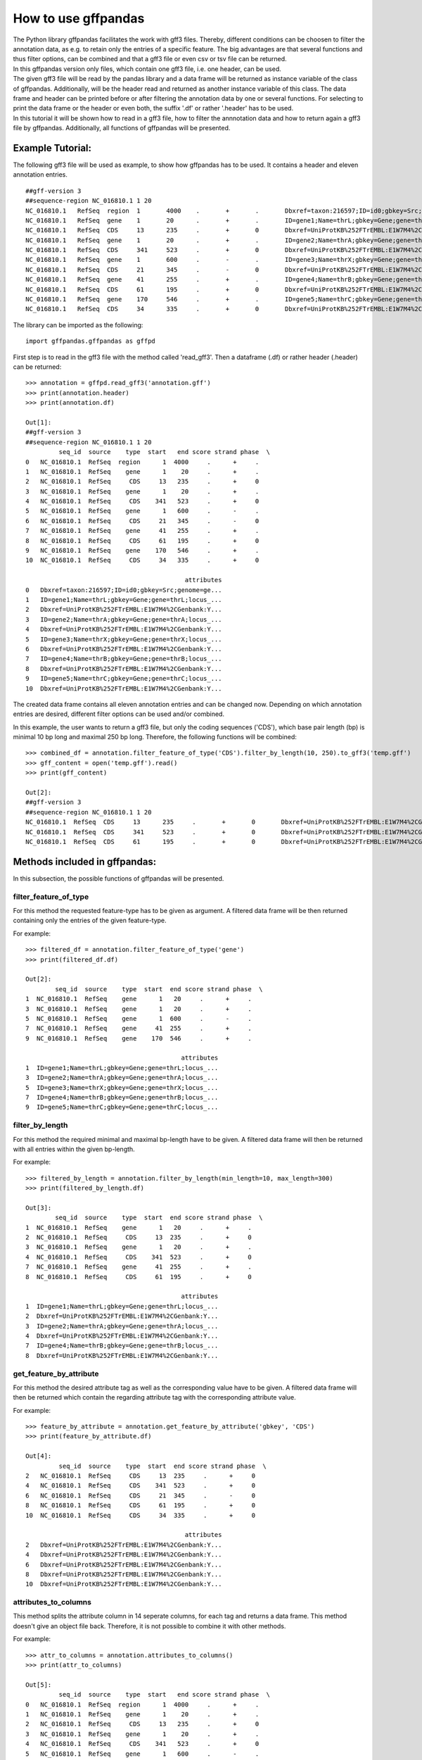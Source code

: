 How to use gffpandas
#####################

| The Python library gffpandas facilitates the work with gff3 files. Thereby, different conditions can be choosen to filter the annotation data, as e.g. to retain only the entries of a specific feature. The big advantages are that several functions and thus filter options, can be combined and that a gff3 file or even csv or tsv file can be returned.
| In this gffpandas version only files, which contain one gff3 file, i.e. one header, can be used.
| The given gff3 file will be read by the pandas library and a data frame will be returned as instance variable of the class of gffpandas. Additionally, will be the header read and returned as another instance variable of this class. The data frame and header can be printed before or after filtering the annotation data by one or several functions. For selecting to print the data frame or the header or even both, the suffix '.df' or rather '.header' has to be used.
| In this tutorial it will be shown how to read in a gff3 file, how to filter the annnotation data and how to return again a gff3 file by gffpandas. Additionally, all functions of gffpandas will be presented.


Example Tutorial:
*****************

The following gff3 file will be used as example, to show how gffpandas has to be used. It contains a header and eleven annotation entries.
::
  ##gff-version 3
  ##sequence-region NC_016810.1 1 20
  NC_016810.1	RefSeq	region	1	4000	.	+	.	Dbxref=taxon:216597;ID=id0;gbkey=Src;genome=genomic;mol_type=genomic DNA;serovar=Typhimurium;strain=SL1344
  NC_016810.1	RefSeq	gene	1	20	.	+	.	ID=gene1;Name=thrL;gbkey=Gene;gene=thrL;locus_tag=SL1344_0001
  NC_016810.1	RefSeq	CDS	13	235	.	+	0	Dbxref=UniProtKB%252FTrEMBL:E1W7M4%2CGenbank:YP_005179941.1;ID=cds0;Name=YP_005179941.1;Parent=gene1;gbkey=CDS;product=thr operon leader peptide;protein_id=YP_005179941.1;transl_table=11
  NC_016810.1	RefSeq	gene	1	20	.	+	.	ID=gene2;Name=thrA;gbkey=Gene;gene=thrA;locus_tag=SL1344_0002
  NC_016810.1	RefSeq	CDS	341	523	.	+	0	Dbxref=UniProtKB%252FTrEMBL:E1W7M4%2CGenbank:YP_005179941.1;ID=cds0;Name=YP_005179941.1;Parent=gene2;gbkey=CDS;product=thr operon leader peptide;protein_id=YP_005179941.1;transl_table=11
  NC_016810.1	RefSeq	gene	1	600	.	-	.	ID=gene3;Name=thrX;gbkey=Gene;gene=thrX;locus_tag=SL1344_0003
  NC_016810.1	RefSeq	CDS	21	345	.	-	0	Dbxref=UniProtKB%252FTrEMBL:E1W7M4%2CGenbank:YP_005179941.1;ID=cds0;Name=YP_005179941.1;Parent=gene3;gbkey=CDS;product=thr operon leader peptide;protein_id=YP_005179941.1;transl_table=11
  NC_016810.1	RefSeq	gene	41	255	.	+	.	ID=gene4;Name=thrB;gbkey=Gene;gene=thrB;locus_tag=SL1344_0004
  NC_016810.1	RefSeq	CDS	61	195	.	+	0	Dbxref=UniProtKB%252FTrEMBL:E1W7M4%2CGenbank:YP_005179941.1;ID=cds0;Name=YP_005179941.1;Parent=gene4;gbkey=CDS;product=thr operon leader peptide;protein_id=YP_005179941.1;transl_table=11
  NC_016810.1	RefSeq	gene	170	546	.	+	.	ID=gene5;Name=thrC;gbkey=Gene;gene=thrC;locus_tag=SL1344_0005
  NC_016810.1	RefSeq	CDS	34	335	.	+	0	Dbxref=UniProtKB%252FTrEMBL:E1W7M4%2CGenbank:YP_005179941.1;ID=cds0;Name=YP_005179941.1;Parent=gene5;gbkey=CDS;product=thr operon leader peptide;protein_id=YP_005179941.1;transl_table=11 

The library can be imported as the following:
::
   import gffpandas.gffpandas as gffpd


First step is to read in the gff3 file with the method called 'read_gff3'. Then a dataframe (.df) or rather header (.header) can be returned:
::
   >>> annotation = gffpd.read_gff3('annotation.gff')
   >>> print(annotation.header)
   >>> print(annotation.df)
   
   Out[1]:
   ##gff-version 3
   ##sequence-region NC_016810.1 1 20
            seq_id  source    type  start   end score strand phase  \		
   0   NC_016810.1  RefSeq  region      1  4000     .      +     .   
   1   NC_016810.1  RefSeq    gene      1    20     .      +     .   
   2   NC_016810.1  RefSeq     CDS     13   235     .      +     0   
   3   NC_016810.1  RefSeq    gene      1    20     .      +     .   
   4   NC_016810.1  RefSeq     CDS    341   523     .      +     0   
   5   NC_016810.1  RefSeq    gene      1   600     .      -     .   
   6   NC_016810.1  RefSeq     CDS     21   345     .      -     0   
   7   NC_016810.1  RefSeq    gene     41   255     .      +     .   
   8   NC_016810.1  RefSeq     CDS     61   195     .      +     0   
   9   NC_016810.1  RefSeq    gene    170   546     .      +     .   
   10  NC_016810.1  RefSeq     CDS     34   335     .      +     0   

                                              attributes  
   0   Dbxref=taxon:216597;ID=id0;gbkey=Src;genome=ge...  
   1   ID=gene1;Name=thrL;gbkey=Gene;gene=thrL;locus_...  
   2   Dbxref=UniProtKB%252FTrEMBL:E1W7M4%2CGenbank:Y...  
   3   ID=gene2;Name=thrA;gbkey=Gene;gene=thrA;locus_...  
   4   Dbxref=UniProtKB%252FTrEMBL:E1W7M4%2CGenbank:Y...  
   5   ID=gene3;Name=thrX;gbkey=Gene;gene=thrX;locus_...  
   6   Dbxref=UniProtKB%252FTrEMBL:E1W7M4%2CGenbank:Y...  
   7   ID=gene4;Name=thrB;gbkey=Gene;gene=thrB;locus_...  
   8   Dbxref=UniProtKB%252FTrEMBL:E1W7M4%2CGenbank:Y...  
   9   ID=gene5;Name=thrC;gbkey=Gene;gene=thrC;locus_...  
   10  Dbxref=UniProtKB%252FTrEMBL:E1W7M4%2CGenbank:Y...  

   
The created data frame contains all eleven annotation entries and can be changed now. Depending on which annotation entries are desired, different filter options can be used and/or combined.

In this example, the user wants to return a gff3 file, but only the coding sequences ('CDS'), which base pair length (bp) is minimal 10 bp long and maximal 250 bp long. Therefore, the following functions will be combined:
::
   >>> combined_df = annotation.filter_feature_of_type('CDS').filter_by_length(10, 250).to_gff3('temp.gff')
   >>> gff_content = open('temp.gff').read()
   >>> print(gff_content)

   Out[2]:
   ##gff-version 3
   ##sequence-region NC_016810.1 1 20
   NC_016810.1	RefSeq	CDS	13	235	.	+	0	Dbxref=UniProtKB%252FTrEMBL:E1W7M4%2CGenbank:YP_005179941.1;ID=cds0;Name=YP_005179941.1;Parent=gene1;gbkey=CDS;product=thr operon leader peptide;protein_id=YP_005179941.1;transl_table=11
   NC_016810.1	RefSeq	CDS	341	523	.	+	0	Dbxref=UniProtKB%252FTrEMBL:E1W7M4%2CGenbank:YP_005179941.1;ID=cds0;Name=YP_005179941.1;Parent=gene2;gbkey=CDS;product=thr operon leader peptide;protein_id=YP_005179941.1;transl_table=11
   NC_016810.1	RefSeq	CDS	61	195	.	+	0	Dbxref=UniProtKB%252FTrEMBL:E1W7M4%2CGenbank:YP_005179941.1;ID=cds0;Name=YP_005179941.1;Parent=gene4;gbkey=CDS;product=thr operon leader peptide;protein_id=YP_005179941.1;transl_table=11


   
Methods included in gffpandas:
******************************
In this subsection, the possible functions of gffpandas will be presented.

filter_feature_of_type
======================
| For this method the requested feature-type has to be given as argument. A filtered data frame will be then returned containing only the entries of the given feature-type.
  
For example:
::
   >>> filtered_df = annotation.filter_feature_of_type('gene')
   >>> print(filtered_df.df)

   Out[2]:
           seq_id  source    type  start  end score strand phase  \
   1  NC_016810.1  RefSeq    gene      1   20     .      +     .   
   3  NC_016810.1  RefSeq    gene      1   20     .      +     .   
   5  NC_016810.1  RefSeq    gene      1  600     .      -     .   
   7  NC_016810.1  RefSeq    gene     41  255     .      +     .   
   9  NC_016810.1  RefSeq    gene    170  546     .      +     .   

                                             attributes  
   1  ID=gene1;Name=thrL;gbkey=Gene;gene=thrL;locus_...  
   3  ID=gene2;Name=thrA;gbkey=Gene;gene=thrA;locus_...  
   5  ID=gene3;Name=thrX;gbkey=Gene;gene=thrX;locus_...  
   7  ID=gene4;Name=thrB;gbkey=Gene;gene=thrB;locus_...  
   9  ID=gene5;Name=thrC;gbkey=Gene;gene=thrC;locus_... 
     

filter_by_length
================
| For this method the required minimal and maximal bp-length have to be given. A filtered data frame will then be returned with all entries within the given bp-length.
  
For example:
::
   >>> filtered_by_length = annotation.filter_by_length(min_length=10, max_length=300)
   >>> print(filtered_by_length.df)

   Out[3]:
           seq_id  source    type  start  end score strand phase  \
   1  NC_016810.1  RefSeq    gene      1   20     .      +     .   
   2  NC_016810.1  RefSeq     CDS     13  235     .      +     0   
   3  NC_016810.1  RefSeq    gene      1   20     .      +     .   
   4  NC_016810.1  RefSeq     CDS    341  523     .      +     0   
   7  NC_016810.1  RefSeq    gene     41  255     .      +     .   
   8  NC_016810.1  RefSeq     CDS     61  195     .      +     0   

                                             attributes  
   1  ID=gene1;Name=thrL;gbkey=Gene;gene=thrL;locus_...  
   2  Dbxref=UniProtKB%252FTrEMBL:E1W7M4%2CGenbank:Y...  
   3  ID=gene2;Name=thrA;gbkey=Gene;gene=thrA;locus_...  
   4  Dbxref=UniProtKB%252FTrEMBL:E1W7M4%2CGenbank:Y...  
   7  ID=gene4;Name=thrB;gbkey=Gene;gene=thrB;locus_...  
   8  Dbxref=UniProtKB%252FTrEMBL:E1W7M4%2CGenbank:Y...  
     

get_feature_by_attribute
========================
| For this method the desired attribute tag as well as the corresponding value have to be given. A filtered data frame will then be returned which contain the regarding attribute tag with the corresponding attribute value.
  
For example:
::
   >>> feature_by_attribute = annotation.get_feature_by_attribute('gbkey', 'CDS')
   >>> print(feature_by_attribute.df)

   Out[4]:
            seq_id  source    type  start  end score strand phase  \
   2   NC_016810.1  RefSeq     CDS     13  235     .      +     0   
   4   NC_016810.1  RefSeq     CDS    341  523     .      +     0   
   6   NC_016810.1  RefSeq     CDS     21  345     .      -     0   
   8   NC_016810.1  RefSeq     CDS     61  195     .      +     0   
   10  NC_016810.1  RefSeq     CDS     34  335     .      +     0   

                                              attributes  
   2   Dbxref=UniProtKB%252FTrEMBL:E1W7M4%2CGenbank:Y...  
   4   Dbxref=UniProtKB%252FTrEMBL:E1W7M4%2CGenbank:Y...  
   6   Dbxref=UniProtKB%252FTrEMBL:E1W7M4%2CGenbank:Y...  
   8   Dbxref=UniProtKB%252FTrEMBL:E1W7M4%2CGenbank:Y...  
   10  Dbxref=UniProtKB%252FTrEMBL:E1W7M4%2CGenbank:Y...
     

attributes_to_columns
=====================
| This method splits the attribute column in 14 seperate columns, for each tag and returns a data frame. This method doesn't give an object file back. Therefore, it is not possible to combine it with other methods. 

For example:
::
   >>> attr_to_columns = annotation.attributes_to_columns()
   >>> print(attr_to_columns)

   Out[5]:
            seq_id  source    type  start   end score strand phase  \
   0   NC_016810.1  RefSeq  region      1  4000     .      +     .   
   1   NC_016810.1  RefSeq    gene      1    20     .      +     .   
   2   NC_016810.1  RefSeq     CDS     13   235     .      +     0   
   3   NC_016810.1  RefSeq    gene      1    20     .      +     .   
   4   NC_016810.1  RefSeq     CDS    341   523     .      +     0   
   5   NC_016810.1  RefSeq    gene      1   600     .      -     .   
   6   NC_016810.1  RefSeq     CDS     21   345     .      -     0   
   7   NC_016810.1  RefSeq    gene     41   255     .      +     .   
   8   NC_016810.1  RefSeq     CDS     61   195     .      +     0   
   9   NC_016810.1  RefSeq    gene    170   546     .      +     .   
   10  NC_016810.1  RefSeq     CDS     34   335     .      +     0   

                                              attributes  \
   0   Dbxref=taxon:216597;ID=id0;gbkey=Src;genome=ge...   
   1   ID=gene1;Name=thrL;gbkey=Gene;gene=thrL;locus_...   
   2   Dbxref=UniProtKB%252FTrEMBL:E1W7M4%2CGenbank:Y...   
   3   ID=gene2;Name=thrA;gbkey=Gene;gene=thrA;locus_...   
   4   Dbxref=UniProtKB%252FTrEMBL:E1W7M4%2CGenbank:Y...   
   5   ID=gene3;Name=thrX;gbkey=Gene;gene=thrX;locus_...   
   6   Dbxref=UniProtKB%252FTrEMBL:E1W7M4%2CGenbank:Y...   
   7   ID=gene4;Name=thrB;gbkey=Gene;gene=thrB;locus_...   
   8   Dbxref=UniProtKB%252FTrEMBL:E1W7M4%2CGenbank:Y...   
   9   ID=gene5;Name=thrC;gbkey=Gene;gene=thrC;locus_...   
   10  Dbxref=UniProtKB%252FTrEMBL:E1W7M4%2CGenbank:Y...   

                                                  Dbxref     ...      gbkey  \
   0                                        taxon:216597     ...        Src   
   1                                                None     ...       Gene   
   2   UniProtKB%252FTrEMBL:E1W7M4%2CGenbank:YP_00517...     ...        CDS   
   3                                                None     ...       Gene   
   4   UniProtKB%252FTrEMBL:E1W7M4%2CGenbank:YP_00517...     ...        CDS   
   5                                                None     ...       Gene   
   6   UniProtKB%252FTrEMBL:E1W7M4%2CGenbank:YP_00517...     ...        CDS   
   7                                                None     ...       Gene   
   8   UniProtKB%252FTrEMBL:E1W7M4%2CGenbank:YP_00517...     ...        CDS   
   9                                                None     ...       Gene   
   10  UniProtKB%252FTrEMBL:E1W7M4%2CGenbank:YP_00517...     ...        CDS   

       gene   genome    locus_tag     mol_type                    product  \
   0   None  genomic         None  genomic DNA                       None   
   1   thrL     None  SL1344_0001         None                       None   
   2   None     None         None         None  thr operon leader peptide   
   3   thrA     None  SL1344_0002         None                       None   
   4   None     None         None         None  thr operon leader peptide   
   5   thrX     None  SL1344_0003         None                       None   
   6   None     None         None         None  thr operon leader peptide   
   7   thrB     None  SL1344_0004         None                       None   
   8   None     None         None         None  thr operon leader peptide   
   9   thrC     None  SL1344_0005         None                       None   
   10  None     None         None         None  thr operon leader peptide   

           protein_id      serovar  strain transl_table  
   0             None  Typhimurium  SL1344         None  
   1             None         None    None         None  
   2   YP_005179941.1         None    None           11  
   3             None         None    None         None  
   4   YP_005179941.1         None    None           11  
   5             None         None    None         None  
   6   YP_005179941.1         None    None           11  
   7             None         None    None         None  
   8   YP_005179941.1         None    None           11  
   9             None         None    None         None  
   10  YP_005179941.1         None    None           11
     

overlaps_with
=============
| Here, a to comparable feature will be compared to all entries of the gff3 file, to find out, with which entries it is overlapping. Therefore, the sequence id of this feature has to be given, as well as start and end position. Optional, it's feature-type can be given as well as if it is coded on the sense (+) or antisense (-) strand. By selecting 'complement=True', all the feature, which do not overlap with the to comparable feature will be returned. 

For example:
::
   >>> overlapings = annotation.overlaps_with(seq_id='NC_016811.1', type='gene',
                                              start=40, end=300, strand='+')
   >>> no_overlap = annotation.overlaps_with(seq_id='NC_016811.1', start=1, end=4000,
                                             strand='+', complement=True)
   >>> print(overlapings.df)
   >>> print(no_overlap.df)

   Out[6]:
            seq_id  source    type  start   end score strand phase  \
   0   NC_016810.1  RefSeq  region      1  4000     .      +     .   
   2   NC_016810.1  RefSeq     CDS     13   235     .      +     0   
   7   NC_016810.1  RefSeq    gene     41   255     .      +     .   
   8   NC_016810.1  RefSeq     CDS     61   195     .      +     0   
   9   NC_016810.1  RefSeq    gene    170   546     .      +     .   
   10  NC_016810.1  RefSeq     CDS     34   335     .      +     0   

                                              attributes  
   0   Dbxref=taxon:216597;ID=id0;gbkey=Src;genome=ge...  
   2   Dbxref=UniProtKB%252FTrEMBL:E1W7M4%2CGenbank:Y...  
   7   ID=gene4;Name=thrB;gbkey=Gene;gene=thrB;locus_...  
   8   Dbxref=UniProtKB%252FTrEMBL:E1W7M4%2CGenbank:Y...  
   9   ID=gene5;Name=thrC;gbkey=Gene;gene=thrC;locus_...  
   10  Dbxref=UniProtKB%252FTrEMBL:E1W7M4%2CGenbank:Y...

   Out[7]:
   Empty DataFrame
   Columns: [seq_id, source, type, start, end, score, strand, phase, attributes]
   Index: [] 
     

find_duplicated_entries
=======================
| For this method the sequence id as well as the feature-type have to be given. Then all entries which are redundant according to start- and end-position as well as strand-type will be returned.

For example:
::
   >>> redundant_entries = annotation.find_duplicated_entries(seq_id='NC_016811.1', type='gene')
   >>> print(redundant_entries.df)

   Out[8]:
           seq_id  source    type  start  end score strand phase  \
   3  NC_016810.1  RefSeq    gene      1   20     .      +     .   

                                             attributes  
   3  ID=gene2;Name=thrA;gbkey=Gene;gene=thrA;locus_... 
   

   
**The following methods of the library won't return a data frame:**


to_gff3
=======
| With this method the header and the data frame will be safed as gff3 file. This gff3 file will be the original file, unless it was changed by other methods of gffpandas. The desired name of the outcome gff3 file has to be given as argument.

For example:
::
   >>> annotation.to_gff3('temp.gff')
   >>> gff3_file = open('temp.gff').read()
   >>> print(gff3_file)

   Out[9]:
   ##gff-version 3
   ##sequence-region NC_016810.1 1 20
   NC_016810.1	RefSeq	region	1	4000	.	+	.	Dbxref=taxon:216597;ID=id0;gbkey=Src;genome=genomic;mol_type=genomic DNA;serovar=Typhimurium;strain=SL1344
   NC_016810.1	RefSeq	gene	1	20	.	+	.	ID=gene1;Name=thrL;gbkey=Gene;gene=thrL;locus_tag=SL1344_0001
   NC_016810.1	RefSeq	CDS	13	235	.	+	0	Dbxref=UniProtKB%252FTrEMBL:E1W7M4%2CGenbank:YP_005179941.1;ID=cds0;Name=YP_005179941.1;Parent=gene1;gbkey=CDS;product=thr operon leader peptide;protein_id=YP_005179941.1;transl_table=11
   NC_016810.1	RefSeq	gene	1	20	.	+	.	ID=gene2;Name=thrA;gbkey=Gene;gene=thrA;locus_tag=SL1344_0002
   NC_016810.1	RefSeq	CDS	341	523	.	+	0	Dbxref=UniProtKB%252FTrEMBL:E1W7M4%2CGenbank:YP_005179941.1;ID=cds0;Name=YP_005179941.1;Parent=gene2;gbkey=CDS;product=thr operon leader peptide;protein_id=YP_005179941.1;transl_table=11
   NC_016810.1	RefSeq	gene	1	600	.	-	.	ID=gene3;Name=thrX;gbkey=Gene;gene=thrX;locus_tag=SL1344_0003
   NC_016810.1	RefSeq	CDS	21	345	.	-	0	Dbxref=UniProtKB%252FTrEMBL:E1W7M4%2CGenbank:YP_005179941.1;ID=cds0;Name=YP_005179941.1;Parent=gene3;gbkey=CDS;product=thr operon leader peptide;protein_id=YP_005179941.1;transl_table=11
   NC_016810.1	RefSeq	gene	41	255	.	+	.	ID=gene4;Name=thrB;gbkey=Gene;gene=thrB;locus_tag=SL1344_0004
   NC_016810.1	RefSeq	CDS	61	195	.	+	0	Dbxref=UniProtKB%252FTrEMBL:E1W7M4%2CGenbank:YP_005179941.1;ID=cds0;Name=YP_005179941.1;Parent=gene4;gbkey=CDS;product=thr operon leader peptide;protein_id=YP_005179941.1;transl_table=11
   NC_016810.1	RefSeq	gene	170	546	.	+	.	ID=gene5;Name=thrC;gbkey=Gene;gene=thrC;locus_tag=SL1344_0005
   NC_016810.1	RefSeq	CDS	34	335	.	+	0	Dbxref=UniProtKB%252FTrEMBL:E1W7M4%2CGenbank:YP_005179941.1;ID=cds0;Name=YP_005179941.1;Parent=gene5;gbkey=CDS;product=thr operon leader peptide;protein_id=YP_005179941.1;transl_table=11


to_csv
======
| By this method, the data frame will be safed as csv file. The csv file can contain the entries of the original data frame or if it was changed, then the filtered entries. The desired name of the outcome csv file has to be given as argument.

For example:
::
   >>> annotation.to_csv('temp.csv')
   >>> csv_file = open('temp.csv').read()
   >>> print(csv_file)

   Out[9]:
   seq_id,source,type,start,end,score,strand,phase,attributes
   NC_016810.1,RefSeq,region,1,4000,.,+,.,Dbxref=taxon:216597;ID=id0;gbkey=Src;genome=genomic;mol_type=genomic DNA;serovar=Typhimurium;strain=SL1344
   NC_016810.1,RefSeq,gene,1,20,.,+,.,ID=gene1;Name=thrL;gbkey=Gene;gene=thrL;locus_tag=SL1344_0001
   NC_016810.1,RefSeq,CDS,13,235,.,+,0,Dbxref=UniProtKB%252FTrEMBL:E1W7M4%2CGenbank:YP_005179941.1;ID=cds0;Name=YP_005179941.1;Parent=gene1;gbkey=CDS;product=thr operon leader peptide;protein_id=YP_005179941.1;transl_table=11
   NC_016810.1,RefSeq,gene,1,20,.,+,.,ID=gene2;Name=thrA;gbkey=Gene;gene=thrA;locus_tag=SL1344_0002
   NC_016810.1,RefSeq,CDS,341,523,.,+,0,Dbxref=UniProtKB%252FTrEMBL:E1W7M4%2CGenbank:YP_005179941.1;ID=cds0;Name=YP_005179941.1;Parent=gene2;gbkey=CDS;product=thr operon leader peptide;protein_id=YP_005179941.1;transl_table=11
   NC_016810.1,RefSeq,gene,1,600,.,-,.,ID=gene3;Name=thrX;gbkey=Gene;gene=thrX;locus_tag=SL1344_0003
   NC_016810.1,RefSeq,CDS,21,345,.,-,0,Dbxref=UniProtKB%252FTrEMBL:E1W7M4%2CGenbank:YP_005179941.1;ID=cds0;Name=YP_005179941.1;Parent=gene3;gbkey=CDS;product=thr operon leader peptide;protein_id=YP_005179941.1;transl_table=11
   NC_016810.1,RefSeq,gene,41,255,.,+,.,ID=gene4;Name=thrB;gbkey=Gene;gene=thrB;locus_tag=SL1344_0004
   NC_016810.1,RefSeq,CDS,61,195,.,+,0,Dbxref=UniProtKB%252FTrEMBL:E1W7M4%2CGenbank:YP_005179941.1;ID=cds0;Name=YP_005179941.1;Parent=gene4;gbkey=CDS;product=thr operon leader peptide;protein_id=YP_005179941.1;transl_table=11
   NC_016810.1,RefSeq,gene,170,546,.,+,.,ID=gene5;Name=thrC;gbkey=Gene;gene=thrC;locus_tag=SL1344_0005
   NC_016810.1,RefSeq,CDS,34,335,.,+,0,Dbxref=UniProtKB%252FTrEMBL:E1W7M4%2CGenbank:YP_005179941.1;ID=cds0;Name=YP_005179941.1;Parent=gene5;gbkey=CDS;product=thr operon leader peptide;protein_id=YP_005179941.1;transl_table=11


to_tsv
======
| By this method, the data frame will be safed as tsv file. The tsv file can contain the entries of the original data frame or if it was changed, then the filtered entries. The desired name of the outcome tsv file has to be given as argument.

For example:
::
   >>> annotation.to_tsv('temp.tsv')
   >>> tsv_file = open('temp.tsv').read()
   >>> print(tsv_file)

   Out[10]:
   seq_id	source	type	start	end	score	strand	phase	attributes
   NC_016810.1	RefSeq	region	1	4000	.	+	.	Dbxref=taxon:216597;ID=id0;gbkey=Src;genome=genomic;mol_type=genomic DNA;serovar=Typhimurium;strain=SL1344
   NC_016810.1	RefSeq	gene	1	20	.	+	.	ID=gene1;Name=thrL;gbkey=Gene;gene=thrL;locus_tag=SL1344_0001
   NC_016810.1	RefSeq	CDS	13	235	.	+	0	Dbxref=UniProtKB%252FTrEMBL:E1W7M4%2CGenbank:YP_005179941.1;ID=cds0;Name=YP_005179941.1;Parent=gene1;gbkey=CDS;product=thr operon leader peptide;protein_id=YP_005179941.1;transl_table=11
   NC_016810.1	RefSeq	gene	1	20	.	+	.	ID=gene2;Name=thrA;gbkey=Gene;gene=thrA;locus_tag=SL1344_0002
   NC_016810.1	RefSeq	CDS	341	523	.	+	0	Dbxref=UniProtKB%252FTrEMBL:E1W7M4%2CGenbank:YP_005179941.1;ID=cds0;Name=YP_005179941.1;Parent=gene2;gbkey=CDS;product=thr operon leader peptide;protein_id=YP_005179941.1;transl_table=11
   NC_016810.1	RefSeq	gene	1	600	.	-	.	ID=gene3;Name=thrX;gbkey=Gene;gene=thrX;locus_tag=SL1344_0003
   NC_016810.1	RefSeq	CDS	21	345	.	-	0	Dbxref=UniProtKB%252FTrEMBL:E1W7M4%2CGenbank:YP_005179941.1;ID=cds0;Name=YP_005179941.1;Parent=gene3;gbkey=CDS;product=thr operon leader peptide;protein_id=YP_005179941.1;transl_table=11
   NC_016810.1	RefSeq	gene	41	255	.	+	.	ID=gene4;Name=thrB;gbkey=Gene;gene=thrB;locus_tag=SL1344_0004
   NC_016810.1	RefSeq	CDS	61	195	.	+	0	Dbxref=UniProtKB%252FTrEMBL:E1W7M4%2CGenbank:YP_005179941.1;ID=cds0;Name=YP_005179941.1;Parent=gene4;gbkey=CDS;product=thr operon leader peptide;protein_id=YP_005179941.1;transl_table=11
   NC_016810.1	RefSeq	gene	170	546	.	+	.	ID=gene5;Name=thrC;gbkey=Gene;gene=thrC;locus_tag=SL1344_0005
   NC_016810.1	RefSeq	CDS	34	335	.	+	0	Dbxref=UniProtKB%252FTrEMBL:E1W7M4%2CGenbank:YP_005179941.1;ID=cds0;Name=YP_005179941.1;Parent=gene5;gbkey=CDS;product=thr operon leader peptide;protein_id=YP_005179941.1;transl_table=11


stats_dic
=========
| Gives the following statistics for the entries of the original or changed data frame:
  The maximal and minimal bp-length, the number of sense (+) and antisense (-) strands as well as the number of each available feature-type.

For example:
::
   >>> statistics = annotation.stats_dic()
   >>> print(statistics.df)

   Out[11]:
   {'Maximal_bp_length': 599, 'Minimal_bp_length': 19, 'Counted_strands': +    9
   -    2
   Name: strand, dtype: int64, 'Counted_feature_types': gene      5
   CDS       5
   region    1
   Name: type, dtype: int64}

   
